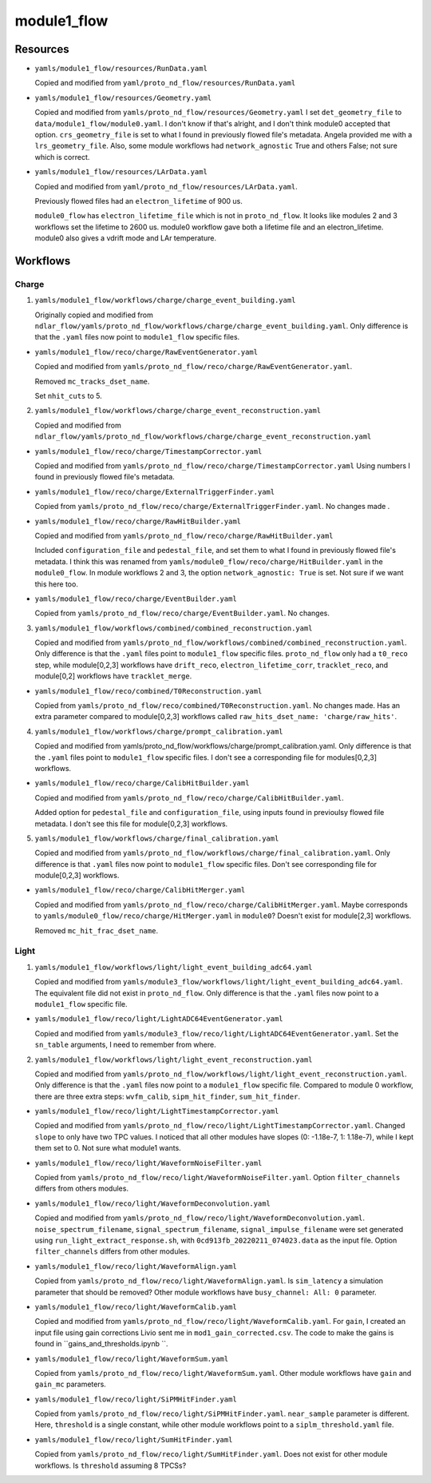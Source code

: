 ============
module1_flow
============

Resources
=========
* ``yamls/module1_flow/resources/RunData.yaml``

  Copied and modified from ``yaml/proto_nd_flow/resources/RunData.yaml``

* ``yamls/module1_flow/resources/Geometry.yaml``

  Copied and modified from ``yamls/proto_nd_flow/resources/Geometry.yaml`` I set ``det_geometry_file`` to ``data/module1_flow/module0.yaml``. I don't know if that's alright, and I don't think module0 accepted that option. ``crs_geometry_file`` is set to what I found in previously flowed file's metadata. Angela provided me with a  ``lrs_geometry_file``. Also, some module workflows had ``network_agnostic`` True and others False; not sure which is correct. 

* ``yamls/module1_flow/resources/LArData.yaml``

  Copied and modified from ``yaml/proto_nd_flow/resources/LArData.yaml``.

  Previously flowed files had an ``electron_lifetime`` of 900 us.

  ``module0_flow`` has ``electron_lifetime_file`` which is not in ``proto_nd_flow``. It looks like modules 2 and 3 workflows set the lifetime to 2600 us. module0 workflow gave both a lifetime file and an electron_lifetime. module0 also gives a vdrift mode and LAr temperature. 


Workflows
=========

Charge
------
1. ``yamls/module1_flow/workflows/charge/charge_event_building.yaml``

   Originally copied and modified from ``ndlar_flow/yamls/proto_nd_flow/workflows/charge/charge_event_building.yaml``. Only difference is that the ``.yaml`` files now point to ``module1_flow`` specific files.

* ``yamls/module1_flow/reco/charge/RawEventGenerator.yaml``

  Copied and modified from ``yamls/proto_nd_flow/reco/charge/RawEventGenerator.yaml``.

  Removed ``mc_tracks_dset_name``.

  Set ``nhit_cuts`` to 5.

2. ``yamls/module1_flow/workflows/charge/charge_event_reconstruction.yaml``

   Copied and modified from ``ndlar_flow/yamls/proto_nd_flow/workflows/charge/charge_event_reconstruction.yaml``

* ``yamls/module1_flow/reco/charge/TimestampCorrector.yaml``

  Copied and modified from ``yamls/proto_nd_flow/reco/charge/TimestampCorrector.yaml``
  Using numbers I found in previously flowed file's metadata.

* ``yamls/module1_flow/reco/charge/ExternalTriggerFinder.yaml``

  Copied from ``yamls/proto_nd_flow/reco/charge/ExternalTriggerFinder.yaml``. No changes made .

* ``yamls/module1_flow/reco/charge/RawHitBuilder.yaml``

  Copied and modified from ``yamls/proto_nd_flow/reco/charge/RawHitBuilder.yaml``

  Included ``configuration_file`` and ``pedestal_file``, and set them to what I found in previously flowed file's metadata. I think this was renamed from ``yamls/module0_flow/reco/charge/HitBuilder.yaml`` in the ``module0_flow``. In module workflows 2 and 3, the option ``network_agnostic: True`` is set. Not sure if we want this here too. 

* ``yamls/module1_flow/reco/charge/EventBuilder.yaml``

  Copied from ``yamls/proto_nd_flow/reco/charge/EventBuilder.yaml``. No changes.


3. ``yamls/module1_flow/workflows/combined/combined_reconstruction.yaml``

   Copied and modified from ``yamls/proto_nd_flow/workflows/combined/combined_reconstruction.yaml``. Only difference is that the ``.yaml`` files point to ``module1_flow`` specific files. ``proto_nd_flow`` only had a ``t0_reco`` step, while module[0,2,3] workflows have ``drift_reco``, ``electron_lifetime_corr``, ``tracklet_reco``, and module[0,2] workflows have ``tracklet_merge``.

* ``yamls/module1_flow/reco/combined/T0Reconstruction.yaml``

  Copied from ``yamls/proto_nd_flow/reco/combined/T0Reconstruction.yaml``. No changes made. Has an extra parameter compared to module[0,2,3] workflows called ``raw_hits_dset_name: 'charge/raw_hits'``.

4. ``yamls/module1_flow/workflows/charge/prompt_calibration.yaml``

   Copied and modified from yamls/proto_nd_flow/workflows/charge/prompt_calibration.yaml. Only difference is that the ``.yaml`` files point to ``module1_flow`` specific files. I don't see a corresponding file for modules[0,2,3] workflows.

* ``yamls/module1_flow/reco/charge/CalibHitBuilder.yaml``

  Copied and modified from ``yamls/proto_nd_flow/reco/charge/CalibHitBuilder.yaml``.

  Added option for ``pedestal_file`` and ``configuration_file``, using inputs found in previoulsy flowed file metadata. I don't see this file for module[0,2,3] workflows.

5. ``yamls/module1_flow/workflows/charge/final_calibration.yaml``

   Copied and modified from ``yamls/proto_nd_flow/workflows/charge/final_calibration.yaml``. Only difference is that ``.yaml`` files now point to ``module1_flow`` specific files. Don't see corresponding file for module[0,2,3] workflows.

* ``yamls/module1_flow/reco/charge/CalibHitMerger.yaml``

  Copied and modified from ``yamls/proto_nd_flow/reco/charge/CalibHitMerger.yaml``. Maybe corresponds to ``yamls/module0_flow/reco/charge/HitMerger.yaml`` in ``module0``? Doesn't exist for module[2,3] workflows.

  Removed ``mc_hit_frac_dset_name``.

Light
-----
1. ``yamls/module1_flow/workflows/light/light_event_building_adc64.yaml``

   Copied and modified from ``yamls/module3_flow/workflows/light/light_event_building_adc64.yaml``. The equivalent file did not exist in ``proto_nd_flow``. Only difference is that the ``.yaml`` files now point to a ``module1_flow`` specific file.

* ``yamls/module1_flow/reco/light/LightADC64EventGenerator.yaml``

  Copied and modified from ``yamls/module3_flow/reco/light/LightADC64EventGenerator.yaml``. Set the ``sn_table`` arguments, I need to remember from where.

2. ``yamls/module1_flow/workflows/light/light_event_reconstruction.yaml``

   Copied and modified from ``yamls/proto_nd_flow/workflows/light/light_event_reconstruction.yaml``. Only difference is that the ``.yaml`` files now point to a ``module1_flow`` specific file. Compared to module 0 workflow, there are three extra steps: ``wvfm_calib``, ``sipm_hit_finder``, ``sum_hit_finder``.

* ``yamls/module1_flow/reco/light/LightTimestampCorrector.yaml``

  Copied and modified from ``yamls/proto_nd_flow/reco/light/LightTimestampCorrector.yaml``. Changed ``slope`` to only have two TPC values. I noticed that all other modules have slopes (0: -1.18e-7, 1: 1.18e-7), while I kept them set to 0. Not sure what module1 wants. 

* ``yamls/module1_flow/reco/light/WaveformNoiseFilter.yaml``

  Copied from ``yamls/proto_nd_flow/reco/light/WaveformNoiseFilter.yaml``. Option ``filter_channels`` differs from others modules.

* ``yamls/module1_flow/reco/light/WaveformDeconvolution.yaml``

  Copied and modified from ``yamls/proto_nd_flow/reco/light/WaveformDeconvolution.yaml``.
  ``noise_spectrum_filename``, ``signal_spectrum_filename``, ``signal_impulse_filename`` were set generated using ``run_light_extract_response.sh``, with ``0cd913fb_20220211_074023.data`` as the input file.
  Option ``filter_channels`` differs from other modules.

* ``yamls/module1_flow/reco/light/WaveformAlign.yaml``

  Copied from ``yamls/proto_nd_flow/reco/light/WaveformAlign.yaml``. Is ``sim_latency`` a simulation parameter that should be removed? Other module workflows have ``busy_channel: All: 0`` parameter. 

* ``yamls/module1_flow/reco/light/WaveformCalib.yaml``

  Copied and modified from ``yamls/proto_nd_flow/reco/light/WaveformCalib.yaml``. For ``gain``, I created an input file using gain corrections Livio sent me in ``mod1_gain_corrected.csv``. The code to make the gains is found in ``gains_and_thresholds.ipynb   ``. 

* ``yamls/module1_flow/reco/light/WaveformSum.yaml``

  Copied from ``yamls/proto_nd_flow/reco/light/WaveformSum.yaml``. Other module workflows have ``gain`` and ``gain_mc`` parameters. 

* ``yamls/module1_flow/reco/light/SiPMHitFinder.yaml``

  Copied from ``yamls/proto_nd_flow/reco/light/SiPMHitFinder.yaml``. ``near_sample`` parameter is different. Here, ``threshold`` is a single constant, while other module workflows point to a ``siplm_threshold.yaml`` file. 

* ``yamls/module1_flow/reco/light/SumHitFinder.yaml``

  Copied from ``yamls/proto_nd_flow/reco/light/SumHitFinder.yaml``. Does not exist for other module workflows. Is ``threshold`` assuming 8 TPCSs? 
